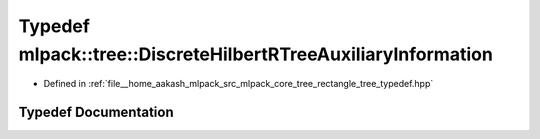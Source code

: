 .. _exhale_typedef_namespacemlpack_1_1tree_1a6168a0dfd946fa930c61e8d5b480b688:

Typedef mlpack::tree::DiscreteHilbertRTreeAuxiliaryInformation
==============================================================

- Defined in :ref:`file__home_aakash_mlpack_src_mlpack_core_tree_rectangle_tree_typedef.hpp`


Typedef Documentation
---------------------


.. doxygentypedef:: mlpack::tree::DiscreteHilbertRTreeAuxiliaryInformation
